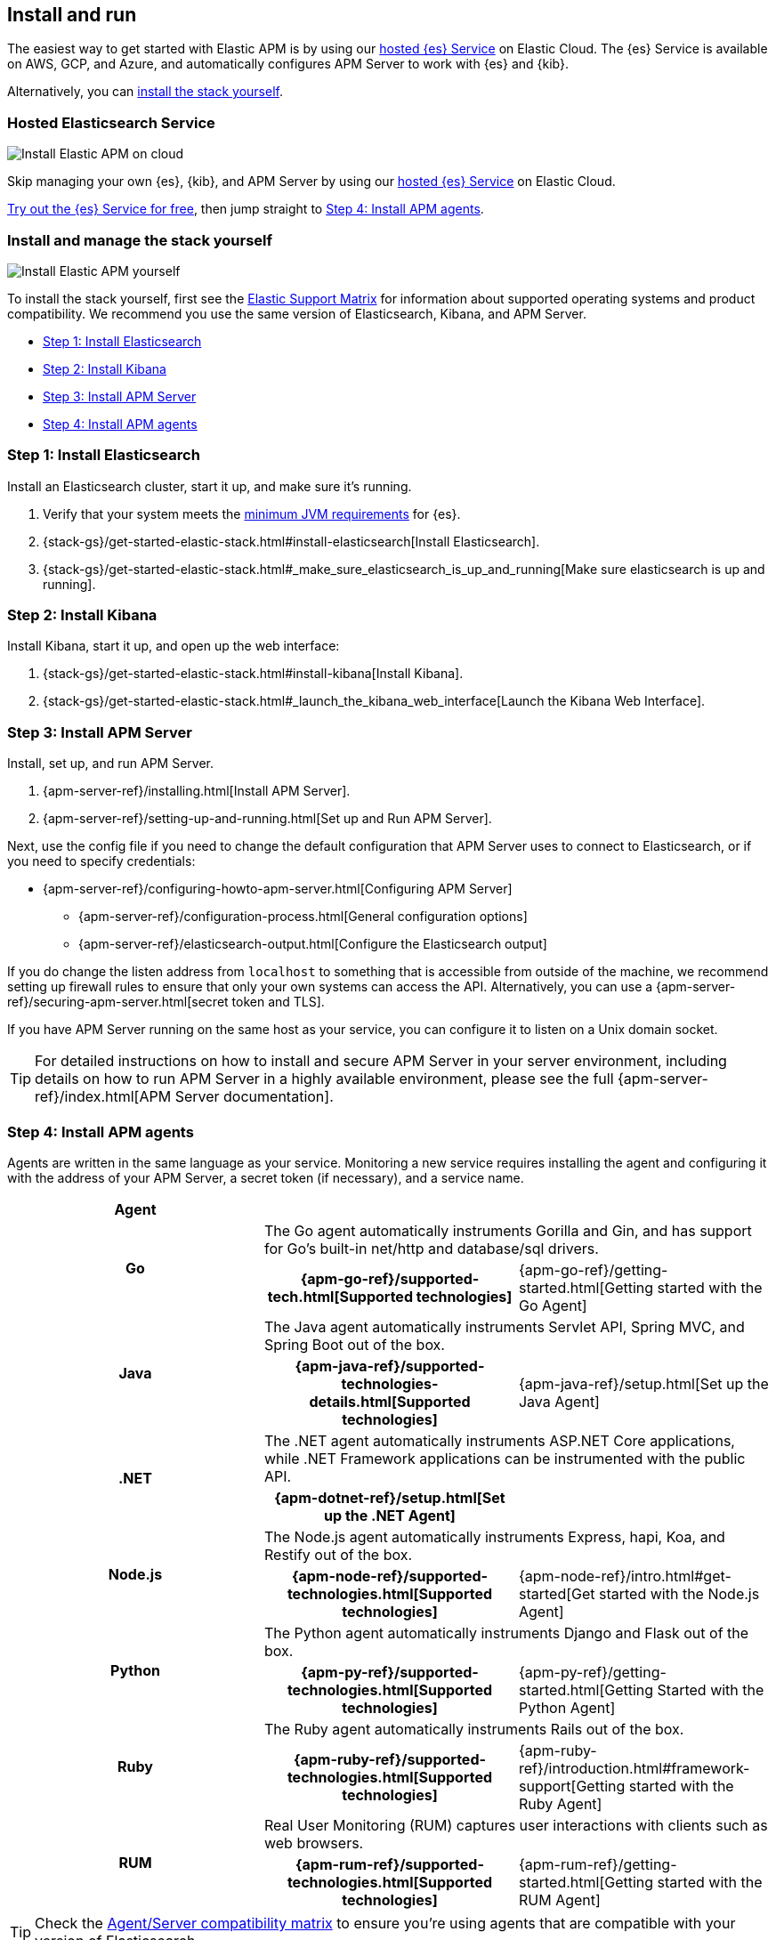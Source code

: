 [[install-and-run]]
== Install and run

The easiest way to get started with Elastic APM is by using our
https://www.elastic.co/cloud/elasticsearch-service[hosted {es} Service] on
Elastic Cloud. The {es} Service is available on AWS, GCP, and Azure,
and automatically configures APM Server to work with {es} and {kib}.

Alternatively, you can <<before-installation,install the stack yourself>>.

[float]
=== Hosted Elasticsearch Service

image::images/apm-architecture-cloud.png[Install Elastic APM on cloud]

Skip managing your own {es}, {kib}, and APM Server by using our
https://www.elastic.co/cloud/elasticsearch-service[hosted {es} Service] on
Elastic Cloud.

https://www.elastic.co/cloud/elasticsearch-service/signup[Try out the {es} Service for free],
then jump straight to <<agents>>.

[float]
[[before-installation]]
=== Install and manage the stack yourself

image::images/apm-architecture-diy.png[Install Elastic APM yourself]

To install the stack yourself, first see the https://www.elastic.co/support/matrix[Elastic Support Matrix] for information about supported operating systems and product compatibility.
We recommend you use the same version of Elasticsearch, Kibana, and APM Server.

* <<install-elasticsearch>>
* <<install-kibana>>
* <<apm-server>>
* <<agents>>

[[install-elasticsearch]]
=== Step 1: Install Elasticsearch

// This will move to tagged regions so we can pull the installation instructions
// here (instead of linking out)

Install an Elasticsearch cluster, start it up, and make sure it's running.

. Verify that your system meets the
https://www.elastic.co/support/matrix#matrix_jvm[minimum JVM requirements] for {es}.
. {stack-gs}/get-started-elastic-stack.html#install-elasticsearch[Install Elasticsearch].
. {stack-gs}/get-started-elastic-stack.html#_make_sure_elasticsearch_is_up_and_running[Make sure elasticsearch is up and running].

[[install-kibana]]
=== Step 2: Install Kibana

// This will move to tagged regions so we can pull the installation instructions
// here (instead of linking out)

Install Kibana, start it up, and open up the web interface:

. {stack-gs}/get-started-elastic-stack.html#install-kibana[Install Kibana].
. {stack-gs}/get-started-elastic-stack.html#_launch_the_kibana_web_interface[Launch the Kibana Web Interface].

[[apm-server]]
=== Step 3: Install APM Server

Install, set up, and run APM Server.

. {apm-server-ref}/installing.html[Install APM Server].
. {apm-server-ref}/setting-up-and-running.html[Set up and Run APM Server].

Next, use the config file if you need to change the default configuration that APM Server uses to connect to Elasticsearch,
or if you need to specify credentials:

* {apm-server-ref}/configuring-howto-apm-server.html[Configuring APM Server]
** {apm-server-ref}/configuration-process.html[General configuration options]
** {apm-server-ref}/elasticsearch-output.html[Configure the Elasticsearch output]

[[secure-api-access]]
If you do change the listen address from `localhost` to something that is accessible from outside of the machine,
we recommend setting up firewall rules to ensure that only your own systems can access the API.
Alternatively,
you can use a {apm-server-ref}/securing-apm-server.html[secret token and TLS].

If you have APM Server running on the same host as your service,
you can configure it to listen on a Unix domain socket.

[[more-information]]
TIP: For detailed instructions on how to install and secure APM Server in your server environment,
including details on how to run APM Server in a highly available environment,
please see the full {apm-server-ref}/index.html[APM Server documentation].

[[agents]]
=== Step 4: Install APM agents

Agents are written in the same language as your service.
Monitoring a new service requires installing the agent
and configuring it with the address of your APM Server, a secret token (if necessary), and a service name.

[cols="h,,"]
|=======================================================================
|Agent
2+|

.2+|Go
2+|The Go agent automatically instruments Gorilla and Gin, and has support for Go’s built-in net/http and database/sql drivers.
|{apm-go-ref}/supported-tech.html[Supported technologies]
|{apm-go-ref}/getting-started.html[Getting started with the Go Agent]

.2+|Java
2+|The Java agent automatically instruments Servlet API, Spring MVC, and Spring Boot out of the box.
|{apm-java-ref}/supported-technologies-details.html[Supported technologies]
|{apm-java-ref}/setup.html[Set up the Java Agent]

.2+|.NET
2+|The .NET agent automatically instruments ASP.NET Core applications, while .NET Framework applications can be instrumented with the public API.
|{apm-dotnet-ref}/setup.html[Set up the .NET Agent]
|

.2+|Node.js
2+|The Node.js agent automatically instruments Express, hapi, Koa, and Restify out of the box.
|{apm-node-ref}/supported-technologies.html[Supported technologies]
|{apm-node-ref}/intro.html#get-started[Get started with the Node.js Agent]

.2+|Python
2+|The Python agent automatically instruments Django and Flask out of the box.
|{apm-py-ref}/supported-technologies.html[Supported technologies]
|{apm-py-ref}/getting-started.html[Getting Started with the Python Agent]

.2+|Ruby
2+|The Ruby agent automatically instruments Rails out of the box.
|{apm-ruby-ref}/supported-technologies.html[Supported technologies]
|{apm-ruby-ref}/introduction.html#framework-support[Getting started with the Ruby Agent]

.2+|RUM
2+|Real User Monitoring (RUM) captures user interactions with clients such as web browsers.
|{apm-rum-ref}/supported-technologies.html[Supported technologies]
|{apm-rum-ref}/getting-started.html[Getting started with the RUM Agent]

|=======================================================================

TIP: Check the <<agent-server-compatibility,Agent/Server compatibility matrix>> to ensure you're using agents that are compatible with your version of Elasticsearch.

[[choose-service-name]]
[float]
==== Choose a service name

The service name is used by Elastic APM to differentiate between data coming from different services.

Elastic APM includes the service name field on every document that it saves in Elasticsearch.
If you change the service name after using Elastic APM,
you will see the old service name and the new service name as two separate services.
Make sure you choose a good service name before you get started.

The service name can only contain alphanumeric characters,
spaces, underscores, and dashes (must match `^[a-zA-Z0-9 _-]+$`).

[[configure-apm]]
=== Step 5: Configure APM

Now that you're up and running with Elastic APM, you may want to adjust some configuration settings.
Luckily, there are many different ways to tweak and tune the Elastic ecosystem to adapt it to your needs.


[float]
==== Configure APM agents

// Note about central config will go here
APM agents have a number of configuration options that allow you to fine tune things like
environment names, sampling rates, instrumentations, metrics, and more.

|===
|*Agent configuration documentation*
a|

* {apm-go-ref}/configuration.html[Go Agent configuration]
* {apm-java-ref}/configuration.html[Java Agent configuration]
* {apm-dotnet-ref}/configuration.html[.NET Agent configuration]
* {apm-node-ref}/configuring-the-agent.html[Node.js Agent configuration]
* {apm-py-ref}/configuration.html[Python Agent configuration]
* {apm-ruby-ref}/configuration.html[Ruby Agent configuration]
* {apm-rum-ref}/configuration.html[RUM Agent configuration]
|===

[float]
==== Configure Elastic Cloud

If you're running APM Server in Elastic cloud, you can configure your own user settings right in the Elasticsearch Service Console.
Any changes are automatically appended to the `apm-server.yml` configuration file for your instance.

Full details are available in the {cloud}/ec-manage-apm-settings.html[APM user settings] documentation.

[float]
==== Configure a self installation

If you've installed APM Server yourself, you can edit the `apm-server.yml` configuration file to make changes.
More information is available in {apm-server-ref}/configuring-howto-apm-server.html[configuring APM Server].

Don't forget to also read about
{apm-server-ref}/securing-apm-server.html[securing APM Server], and
{apm-server-ref}/monitoring.html[monitoring APM Server].
